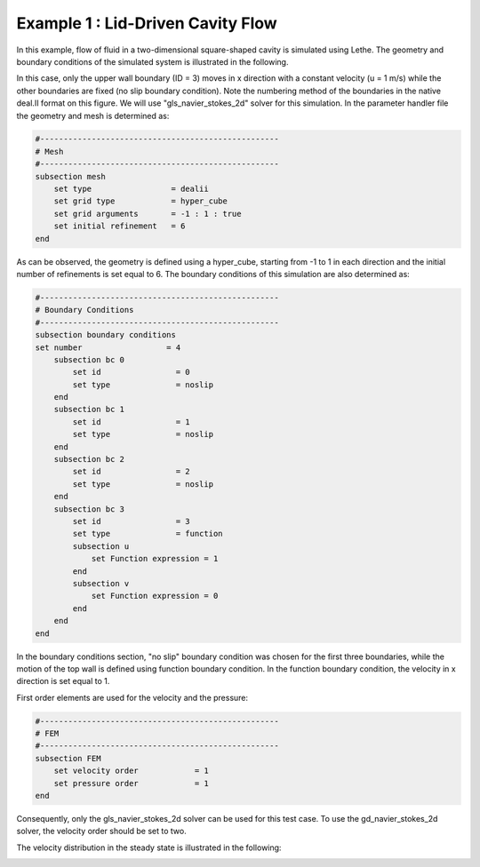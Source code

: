 ==================================
Example 1 : Lid-Driven Cavity Flow
==================================

In this example, flow of fluid in a two-dimensional square-shaped cavity is simulated using Lethe. The geometry and boundary conditions of the simulated system is illustrated in the following.

.. image:: images/geo.png
    :alt: The geometry and boundary conditions
    :align: center

In this case, only the upper wall boundary (ID = 3) moves in x direction with a constant velocity (u = 1 m/s) while the other boundaries are fixed (no slip boundary condition). Note the numbering method of the boundaries in the native deal.II format on this figure. We will use "gls_navier_stokes_2d" solver for this simulation. In the parameter handler file the geometry and mesh is determined as:

.. code-block:: text

    #---------------------------------------------------
    # Mesh
    #---------------------------------------------------
    subsection mesh
        set type                 = dealii
        set grid type            = hyper_cube
        set grid arguments       = -1 : 1 : true
        set initial refinement   = 6
    end

As can be observed, the geometry is defined using a hyper_cube, starting from -1 to 1 in each direction and the initial number of refinements is set equal to 6. The boundary conditions of this simulation are also determined as:


.. code-block:: text

    #---------------------------------------------------
    # Boundary Conditions
    #---------------------------------------------------
    subsection boundary conditions
    set number                  = 4
        subsection bc 0
            set id                = 0
            set type              = noslip
        end
        subsection bc 1
            set id                = 1
            set type              = noslip
        end
        subsection bc 2
            set id                = 2
            set type              = noslip
        end
        subsection bc 3
            set id                = 3
            set type              = function
            subsection u
                set Function expression = 1
            end
            subsection v
                set Function expression = 0
            end
        end
    end

In the boundary conditions section, "no slip" boundary condition was chosen for the first three boundaries, while the motion of the top wall is defined using function boundary condition. In the function boundary condition, the velocity in x direction is set equal to 1.

First order elements are used for the velocity and the pressure:

.. code-block:: text

    #---------------------------------------------------
    # FEM
    #---------------------------------------------------
    subsection FEM
        set velocity order            = 1
        set pressure order            = 1
    end

Consequently, only the gls_navier_stokes_2d solver can be used for this test case. To use the gd_navier_stokes_2d solver, the velocity order should be set to two.

The velocity distribution in the steady state is illustrated in the following:

.. image:: images/result.png
    :alt: velocity distribution
    :align: center
